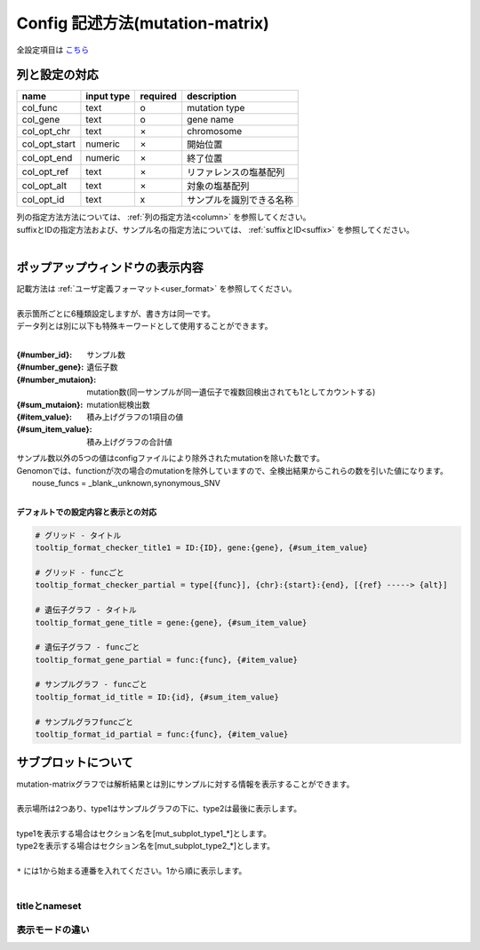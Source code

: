************************************************
Config 記述方法(mutation-matrix)
************************************************

全設定項目は `こちら <./config.html#mutation-matrix>`_ 

-----------------------------
列と設定の対応
-----------------------------

=========================  =============  ==========  =============================
name                       input type     required    description
=========================  =============  ==========  =============================
col_func                   text           o           mutation type
col_gene                   text           o           gene name
col_opt_chr                text           ×           chromosome
col_opt_start              numeric        ×           開始位置
col_opt_end                numeric        ×           終了位置
col_opt_ref                text           ×           リファレンスの塩基配列
col_opt_alt                text           ×           対象の塩基配列
col_opt_id                 text           x           サンプルを識別できる名称
=========================  =============  ==========  =============================

| 列の指定方法方法については、 :ref:`列の指定方法<column>` を参照してください。
| suffixとIDの指定方法および、サンプル名の指定方法については、 :ref:`suffixとID<suffix>` を参照してください。
| 

----------------------------------------------------------
ポップアップウィンドウの表示内容
----------------------------------------------------------

| 記載方法は :ref:`ユーザ定義フォーマット<user_format>` を参照してください。
| 
| 表示箇所ごとに6種類設定しますが、書き方は同一です。
| データ列とは別に以下も特殊キーワードとして使用することができます。
|

:{#number_id}:      サンプル数
:{#number_gene}:    遺伝子数
:{#number_mutaion}: mutation数(同一サンプルが同一遺伝子で複数回検出されても1としてカウントする)
:{#sum_mutaion}:    mutation総検出数
:{#item_value}:     積み上げグラフの1項目の値
:{#sum_item_value}: 積み上げグラフの合計値

| サンプル数以外の5つの値はconfigファイルにより除外されたmutationを除いた数です。
| Genomonでは、functionが次の場合のmutationを除外していますので、全検出結果からこれらの数を引いた値になります。
|   nouse_funcs = _blank_,unknown,synonymous_SNV
|

**デフォルトでの設定内容と表示との対応**

.. code-block:: cfg

  # グリッド - タイトル
  tooltip_format_checker_title1 = ID:{ID}, gene:{gene}, {#sum_item_value}
  
  # グリッド - funcごと
  tooltip_format_checker_partial = type[{func}], {chr}:{start}:{end}, [{ref} -----> {alt}]
  
  # 遺伝子グラフ - タイトル
  tooltip_format_gene_title = gene:{gene}, {#sum_item_value}
  
  # 遺伝子グラフ - funcごと
  tooltip_format_gene_partial = func:{func}, {#item_value}
  
  # サンプルグラフ - funcごと
  tooltip_format_id_title = ID:{id}, {#sum_item_value}
  
  # サンプルグラフfuncごと
  tooltip_format_id_partial = func:{func}, {#item_value}

.. image:: image/conf_mut4.PNG
  :scale: 100%

-----------------------------
サブプロットについて
-----------------------------

| mutation-matrixグラフでは解析結果とは別にサンプルに対する情報を表示することができます。
| 
| 表示場所は2つあり、type1はサンプルグラフの下に、type2は最後に表示します。
| 
| type1を表示する場合はセクション名を[mut_subplot_type1_*]とします。
| type2を表示する場合はセクション名を[mut_subplot_type2_*]とします。
| 
| ``*`` には1から始まる連番を入れてください。1から順に表示します。
| 

.. image:: image/conf_mut1.PNG
  :scale: 100%

.. code-block:: cfg
  :linenos:
  
  # mut_subplot_type1_1
  [mut_subplot_type1_1]
  
  # ファイルのパス
  path = /path/to/file1
  
  ###########################
  # ファイルフォーマット
  
  # ファイルのデータ区切り
  sept = ,
  
  # 先頭1行がヘッダかどうか
  header = True
  
  # コメント行
  comment = #
  
  # 表示データの列
  col_value = average_depth
  
  # id 列（main plotと紐づけられること）
  col_ID = id
  
  ###########################
  # サブプロットのフォーマット
  
  # サブプロットのタイトル
  title = bam's average depth
  
  # 表示形式
  # fix, range, gradientから選択
  mode = gradient
  
  # 凡例のフォーマット
  # 値:表示文字列:セルの色を各値ごとに記入する。セルの色は省略可能
  #
  # mode=fixの場合
  # name_set = 0:Male:blue, 1:Female:red, 2:Unknown:gray
  # 
  # mode=fixの場合、値には範囲開始の値を入れる
  # name_set = 0:0-19, 20:20-39, 40:40-59, 60:60over
  # 
  # mode = gradientの場合、最初と最後の値を入れる。MIN/MAXを使用すると、データから自動的に設定する
  # 自動設定の場合
  # name_set = MIN:min, MAX:max
  # 手動設定の場合
  # name_set = 0:min (0), 40:max (40)
  name_set = MIN:min, MAX:max
  
  # mut_subplot_type2_1
  [mut_subplot_type2_1]
  title = Clinical Gender
  path = /path/to/file2
  sept = ,
  header = True
  comment = 
  col_value = gender
  col_ID = barcode
  mode = fix
  name_set = 0:Male:blue, 1:Female:red, 2:Unknown:gray
  
  #mut_subplot_type2_2
  [mut_subplot_type2_2]
  title = Clinical Age
  path = /path/to/file3
  sept = ,
  header = True
  comment = 
  col_value = age
  col_ID = barcode
  mode = range
  name_set = 0:0-19, 20:20-39, 40:40-59, 60:60over

titleとnameset
--------------------------

.. image:: image/conf_mut2.PNG
  :scale: 100%

表示モードの違い
----------------------------

.. image:: image/conf_mut3.PNG
  :scale: 100%
